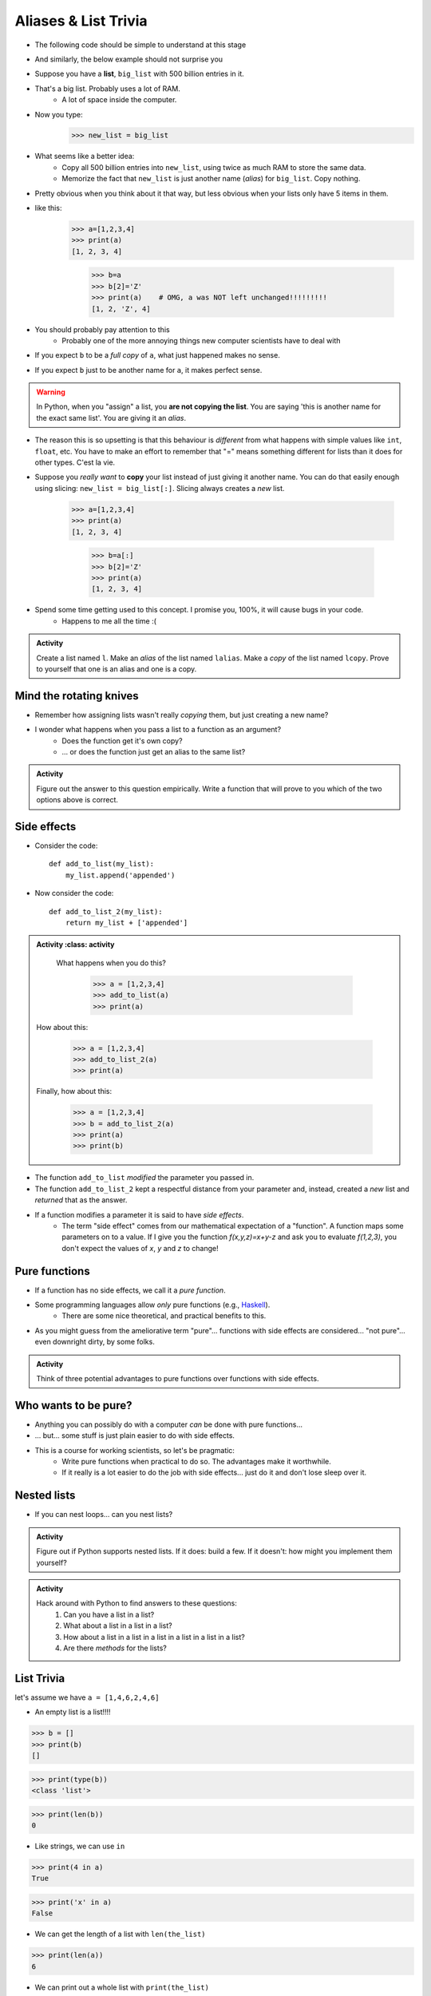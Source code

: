 *********************
Aliases & List Trivia
*********************

.. _label-topic8-aliasing:

* The following code should be simple to understand at this stage

.. code-block:: python
    :linenos:

    a = 5
    b = a
    print(a, b)     # Results in 5 5

    b = 7
    print(a, b)     # Results in 5 7 --- a is left unchanged



* And similarly, the below example should not surprise you

.. code-block:: python
    :linenos:

    a = [0, 1, 2]
    b = a           # b is an "alias" for a
    print(a, b)     # Results in [0, 1, 2] [0, 1, 2]

    b = [5, 6, 7]
    print(a, b)     # Results in [0, 1, 2] [5, 6, 7] --- a is left unchanged



* Suppose you have a **list**, ``big_list`` with 500 billion entries in it.
* That's a big list. Probably uses a lot of RAM.
    * A lot of space inside the computer.
* Now you type:
    >>> new_list = big_list
* What seems like a better idea:
    * Copy all 500 billion entries into ``new_list``, using twice as much RAM to store the same data.
    * Memorize the fact that ``new_list`` is just another name (*alias*) for ``big_list``. Copy nothing.
* Pretty obvious when you think about it that way, but less obvious when your lists only have 5 items in them.
* like this:
    >>> a=[1,2,3,4]
    >>> print(a)
    [1, 2, 3, 4]

	>>> b=a
	>>> b[2]='Z'
	>>> print(a)	# OMG, a was NOT left unchanged!!!!!!!!!
	[1, 2, 'Z', 4]
* You should probably pay attention to this
    * Probably one of the more annoying things new computer scientists have to deal with
* If you expect ``b`` to be a *full copy* of ``a``, what just happened makes no sense.
* If you expect ``b`` just to be another name for ``a``, it makes perfect sense.

.. warning::

    In Python, when you "assign" a list, you **are not copying the list**. You are saying 'this is another name for the exact same list'. You are giving it an *alias*.

* The reason this is so upsetting is that this behaviour is *different* from what happens with simple values like ``int``, ``float``, etc. You have to make an effort to remember that "=" means something different for lists than it does for other types. C'est la vie.
* Suppose you *really want* to **copy** your list instead of just giving it another name. You can do that easily enough using slicing: ``new_list = big_list[:]``. Slicing always creates a *new* list.

    >>> a=[1,2,3,4]
    >>> print(a)
    [1, 2, 3, 4]

	>>> b=a[:]
	>>> b[2]='Z'
	>>> print(a)
	[1, 2, 3, 4]


  .. raw:: html

	<iframe width="560" height="315" src="https://www.youtube.com/embed/2F_qnTYA6g4" frameborder="0" allowfullscreen></iframe>

* Spend some time getting used to this concept. I promise you, 100%, it will cause bugs in your code.
    * Happens to me all the time :(



.. admonition:: Activity
    :class: activity

    Create a list named ``l``. Make an *alias* of the list named ``lalias``. Make a *copy* of the list named ``lcopy``. Prove to yourself that one is an alias and one is a copy.


Mind the rotating knives
========================

* Remember how assigning lists wasn't really *copying* them, but just creating a new name?
* I wonder what happens when you pass a list to a function as an argument?
    * Does the function get it's own copy?
    * ... or does the function just get an alias to the same list?

.. admonition:: Activity
    :class: activity

    Figure out the answer to this question empirically. Write a function that will prove to you which of the two options above is correct.

Side effects
============


* Consider the code::

    def add_to_list(my_list):
        my_list.append('appended')

* Now consider the code::

    def add_to_list_2(my_list):
        return my_list + ['appended']

.. admonition:: Activity
    :class: activity

    What happens when you do this?

        >>> a = [1,2,3,4]
        >>> add_to_list(a)
        >>> print(a)

   How about this:

        >>> a = [1,2,3,4]
        >>> add_to_list_2(a)
        >>> print(a)

   Finally, how about this:

        >>> a = [1,2,3,4]
        >>> b = add_to_list_2(a)
        >>> print(a)
        >>> print(b)

* The function ``add_to_list`` *modified* the parameter you passed in.
* The function ``add_to_list_2`` kept a respectful distance from your parameter and, instead, created a *new* list and *returned* that as the answer.
* If a function modifies a parameter it is said to have *side effects*.
    * The term "side effect" comes from our mathematical expectation of a "function". A function maps some parameters on to a value. If I give you the function `f(x,y,z)=x+y-z` and ask you to evaluate `f(1,2,3)`, you don't expect the values of `x`, `y` and `z` to change!

Pure functions
==============
* If a function has no side effects, we call it a *pure function*.
* Some programming languages allow *only* pure functions (e.g., `Haskell <http://www.haskell.org/haskellwiki/Haskell>`_).
    * There are some nice theoretical, and practical benefits to this.
* As you might guess from the ameliorative term "pure"... functions with side effects are considered... "not pure"... even downright dirty, by some folks.

.. admonition:: Activity
    :class: activity

    Think of three potential advantages to pure functions over functions with side effects.


Who wants to be pure?
=====================
* Anything you can possibly do with a computer *can* be done with pure functions...
* ... but... some stuff is just plain easier to do with side effects.
* This is a course for working scientists, so let's be pragmatic:
    * Write pure functions when practical to do so. The advantages make it worthwhile.
    * If it really is a lot easier to do the job with side effects... just do it and don't lose sleep over it.




Nested lists
============

* If you can nest loops... can you nest lists?

.. admonition:: Activity
    :class: activity

    Figure out if Python supports nested lists. If it does: build a few. If it doesn't: how might you implement them yourself?
 
.. admonition:: Activity
    :class: activity

    Hack around with Python to find answers to these questions:
        1. Can you have a list in a list?
        2. What about a list in a list in a list?
        3. How about a list in a list in a list in a list in a list in a list?
        4. Are there *methods* for the lists?

List Trivia
===========
let's assume we have ``a = [1,4,6,2,4,6]``

* An empty list is a list!!!!

>>> b = []
>>> print(b)
[]

>>> print(type(b))
<class 'list'>

>>> print(len(b))
0

* Like strings, we can use ``in``

>>> print(4 in a)
True

>>> print('x' in a)
False

* We can get the length of a list with ``len(the_list)``

>>> print(len(a))
6

* We can print out a whole list with ``print(the_list)``

>>> print(a)
[1, 4, 6, 2, 4, 6]

* We can concatenate a list with ``+``
    * but ``a`` is unchanged here; we create a new list

>>> print(a + [9, 9, 9, 9, 9])
[1, 4, 6, 2, 4, 6, 9, 9, 9, 9, 9]

* We can ``append``
    * but ``c`` is changed here

>>> c = [1]
>>> c.append(4)
>>> print(c)
[1, 4]

>>> c.append([9,9,9,9,9])
>>> print(c)
[1, 4, [9, 9, 9, 9, 9]]

* We can multiply the list

>>> print(a*3)
[1, 4, 6, 2, 4, 6, 1, 4, 6, 2, 4, 6, 1, 4, 6, 2, 4, 6]

* We can check equality

>>> print([1,2,3] == [1,2,3])
True

>>> print([1,2,3] == [3,2,1])
False

* We can find the ``max`` of the list

>>> print(max(a))
6


* We can find the ``min`` of a list

>>> print(min(a))
1

* We can ``sum`` up the contents

>>> print(sum(a))
23

* We can sort the list

>>> a.sort()
>>> print(a)	# WARNIG, WE CHANGED a NOW!
[1, 2, 4, 4, 6, 6]


**REMEMBER, IF YOU DON'T REMEMBER WHAT YOU CAN/CAN'T DO WITH THEM, JUST TRY TO DO THINGS WITH THEM!** If it works, cool, if not, whatever, no harm done. 


.. admonition:: Activity
    :class: activity

    Let's take a step back for a sec and think about the algorithms for a sec. 
   
    1. If I asked you to tell me the ``sum`` of the contents of the list, what would you do?
    2. Did you have to write that function?
    3. Do you think Python magically *knew* what the sum was?
    4. How do you think Python got you the answer?
    5. Do you have enough tools in your tool-belt to write this function?
    6. Write a function called ``my_sum`` that will sum up the contents of the list, but you're not allowed to use the internal ``sum`` function. 
   
.. admonition:: Activity
    :class: activity

    How long does it take for ``my_sum`` to run? 
   
    Hint: how long would it take if the list had a length 10 versus 10,000?
   
   

	  
	  	  
For next class
==============
* Read `chapter 14 of the text <http://openbookproject.net/thinkcs/python/english3e/list_algorithms.html>`_
* Read `chapter 15 of the text (only lightly though) <http://openbookproject.net/thinkcs/python/english3e/classes_and_objects_I.html>`_
* Read `chapter 9 of the text <http://openbookproject.net/thinkcs/python/english3e/tuples.html>`_
* Read `chapter 20 of the text <http://openbookproject.net/thinkcs/python/english3e/dictionaries.html>`_

